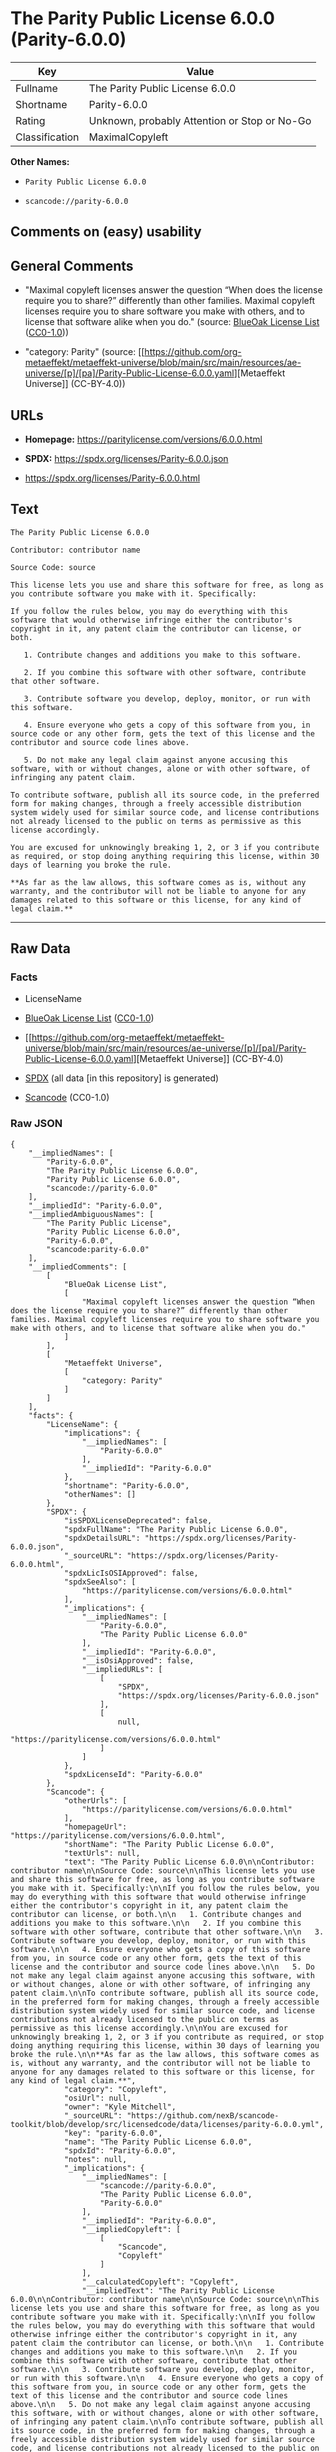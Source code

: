 * The Parity Public License 6.0.0 (Parity-6.0.0)
| Key            | Value                                        |
|----------------+----------------------------------------------|
| Fullname       | The Parity Public License 6.0.0              |
| Shortname      | Parity-6.0.0                                 |
| Rating         | Unknown, probably Attention or Stop or No-Go |
| Classification | MaximalCopyleft                              |

*Other Names:*

- =Parity Public License 6.0.0=

- =scancode://parity-6.0.0=

** Comments on (easy) usability

** General Comments

- "Maximal copyleft licenses answer the question “When does the license
  require you to share?” differently than other families. Maximal
  copyleft licenses require you to share software you make with others,
  and to license that software alike when you do." (source:
  [[https://blueoakcouncil.org/copyleft][BlueOak License List]]
  ([[https://raw.githubusercontent.com/blueoakcouncil/blue-oak-list-npm-package/master/LICENSE][CC0-1.0]]))

- "category: Parity" (source:
  [[https://github.com/org-metaeffekt/metaeffekt-universe/blob/main/src/main/resources/ae-universe/[p]/[pa]/Parity-Public-License-6.0.0.yaml][Metaeffekt
  Universe]] (CC-BY-4.0))

** URLs

- *Homepage:* https://paritylicense.com/versions/6.0.0.html

- *SPDX:* https://spdx.org/licenses/Parity-6.0.0.json

- https://spdx.org/licenses/Parity-6.0.0.html

** Text
#+begin_example
  The Parity Public License 6.0.0

  Contributor: contributor name

  Source Code: source

  This license lets you use and share this software for free, as long as you contribute software you make with it. Specifically:

  If you follow the rules below, you may do everything with this software that would otherwise infringe either the contributor's copyright in it, any patent claim the contributor can license, or both.

     1. Contribute changes and additions you make to this software.

     2. If you combine this software with other software, contribute that other software.

     3. Contribute software you develop, deploy, monitor, or run with this software.

     4. Ensure everyone who gets a copy of this software from you, in source code or any other form, gets the text of this license and the contributor and source code lines above.

     5. Do not make any legal claim against anyone accusing this software, with or without changes, alone or with other software, of infringing any patent claim.

  To contribute software, publish all its source code, in the preferred form for making changes, through a freely accessible distribution system widely used for similar source code, and license contributions not already licensed to the public on terms as permissive as this license accordingly.

  You are excused for unknowingly breaking 1, 2, or 3 if you contribute as required, or stop doing anything requiring this license, within 30 days of learning you broke the rule.

  **As far as the law allows, this software comes as is, without any warranty, and the contributor will not be liable to anyone for any damages related to this software or this license, for any kind of legal claim.**
#+end_example

--------------

** Raw Data
*** Facts

- LicenseName

- [[https://blueoakcouncil.org/copyleft][BlueOak License List]]
  ([[https://raw.githubusercontent.com/blueoakcouncil/blue-oak-list-npm-package/master/LICENSE][CC0-1.0]])

- [[https://github.com/org-metaeffekt/metaeffekt-universe/blob/main/src/main/resources/ae-universe/[p]/[pa]/Parity-Public-License-6.0.0.yaml][Metaeffekt
  Universe]] (CC-BY-4.0)

- [[https://spdx.org/licenses/Parity-6.0.0.html][SPDX]] (all data [in
  this repository] is generated)

- [[https://github.com/nexB/scancode-toolkit/blob/develop/src/licensedcode/data/licenses/parity-6.0.0.yml][Scancode]]
  (CC0-1.0)

*** Raw JSON
#+begin_example
  {
      "__impliedNames": [
          "Parity-6.0.0",
          "The Parity Public License 6.0.0",
          "Parity Public License 6.0.0",
          "scancode://parity-6.0.0"
      ],
      "__impliedId": "Parity-6.0.0",
      "__impliedAmbiguousNames": [
          "The Parity Public License",
          "Parity Public License 6.0.0",
          "Parity-6.0.0",
          "scancode:parity-6.0.0"
      ],
      "__impliedComments": [
          [
              "BlueOak License List",
              [
                  "Maximal copyleft licenses answer the question “When does the license require you to share?” differently than other families. Maximal copyleft licenses require you to share software you make with others, and to license that software alike when you do."
              ]
          ],
          [
              "Metaeffekt Universe",
              [
                  "category: Parity"
              ]
          ]
      ],
      "facts": {
          "LicenseName": {
              "implications": {
                  "__impliedNames": [
                      "Parity-6.0.0"
                  ],
                  "__impliedId": "Parity-6.0.0"
              },
              "shortname": "Parity-6.0.0",
              "otherNames": []
          },
          "SPDX": {
              "isSPDXLicenseDeprecated": false,
              "spdxFullName": "The Parity Public License 6.0.0",
              "spdxDetailsURL": "https://spdx.org/licenses/Parity-6.0.0.json",
              "_sourceURL": "https://spdx.org/licenses/Parity-6.0.0.html",
              "spdxLicIsOSIApproved": false,
              "spdxSeeAlso": [
                  "https://paritylicense.com/versions/6.0.0.html"
              ],
              "_implications": {
                  "__impliedNames": [
                      "Parity-6.0.0",
                      "The Parity Public License 6.0.0"
                  ],
                  "__impliedId": "Parity-6.0.0",
                  "__isOsiApproved": false,
                  "__impliedURLs": [
                      [
                          "SPDX",
                          "https://spdx.org/licenses/Parity-6.0.0.json"
                      ],
                      [
                          null,
                          "https://paritylicense.com/versions/6.0.0.html"
                      ]
                  ]
              },
              "spdxLicenseId": "Parity-6.0.0"
          },
          "Scancode": {
              "otherUrls": [
                  "https://paritylicense.com/versions/6.0.0.html"
              ],
              "homepageUrl": "https://paritylicense.com/versions/6.0.0.html",
              "shortName": "The Parity Public License 6.0.0",
              "textUrls": null,
              "text": "The Parity Public License 6.0.0\n\nContributor: contributor name\n\nSource Code: source\n\nThis license lets you use and share this software for free, as long as you contribute software you make with it. Specifically:\n\nIf you follow the rules below, you may do everything with this software that would otherwise infringe either the contributor's copyright in it, any patent claim the contributor can license, or both.\n\n   1. Contribute changes and additions you make to this software.\n\n   2. If you combine this software with other software, contribute that other software.\n\n   3. Contribute software you develop, deploy, monitor, or run with this software.\n\n   4. Ensure everyone who gets a copy of this software from you, in source code or any other form, gets the text of this license and the contributor and source code lines above.\n\n   5. Do not make any legal claim against anyone accusing this software, with or without changes, alone or with other software, of infringing any patent claim.\n\nTo contribute software, publish all its source code, in the preferred form for making changes, through a freely accessible distribution system widely used for similar source code, and license contributions not already licensed to the public on terms as permissive as this license accordingly.\n\nYou are excused for unknowingly breaking 1, 2, or 3 if you contribute as required, or stop doing anything requiring this license, within 30 days of learning you broke the rule.\n\n**As far as the law allows, this software comes as is, without any warranty, and the contributor will not be liable to anyone for any damages related to this software or this license, for any kind of legal claim.**",
              "category": "Copyleft",
              "osiUrl": null,
              "owner": "Kyle Mitchell",
              "_sourceURL": "https://github.com/nexB/scancode-toolkit/blob/develop/src/licensedcode/data/licenses/parity-6.0.0.yml",
              "key": "parity-6.0.0",
              "name": "The Parity Public License 6.0.0",
              "spdxId": "Parity-6.0.0",
              "notes": null,
              "_implications": {
                  "__impliedNames": [
                      "scancode://parity-6.0.0",
                      "The Parity Public License 6.0.0",
                      "Parity-6.0.0"
                  ],
                  "__impliedId": "Parity-6.0.0",
                  "__impliedCopyleft": [
                      [
                          "Scancode",
                          "Copyleft"
                      ]
                  ],
                  "__calculatedCopyleft": "Copyleft",
                  "__impliedText": "The Parity Public License 6.0.0\n\nContributor: contributor name\n\nSource Code: source\n\nThis license lets you use and share this software for free, as long as you contribute software you make with it. Specifically:\n\nIf you follow the rules below, you may do everything with this software that would otherwise infringe either the contributor's copyright in it, any patent claim the contributor can license, or both.\n\n   1. Contribute changes and additions you make to this software.\n\n   2. If you combine this software with other software, contribute that other software.\n\n   3. Contribute software you develop, deploy, monitor, or run with this software.\n\n   4. Ensure everyone who gets a copy of this software from you, in source code or any other form, gets the text of this license and the contributor and source code lines above.\n\n   5. Do not make any legal claim against anyone accusing this software, with or without changes, alone or with other software, of infringing any patent claim.\n\nTo contribute software, publish all its source code, in the preferred form for making changes, through a freely accessible distribution system widely used for similar source code, and license contributions not already licensed to the public on terms as permissive as this license accordingly.\n\nYou are excused for unknowingly breaking 1, 2, or 3 if you contribute as required, or stop doing anything requiring this license, within 30 days of learning you broke the rule.\n\n**As far as the law allows, this software comes as is, without any warranty, and the contributor will not be liable to anyone for any damages related to this software or this license, for any kind of legal claim.**",
                  "__impliedURLs": [
                      [
                          "Homepage",
                          "https://paritylicense.com/versions/6.0.0.html"
                      ],
                      [
                          null,
                          "https://paritylicense.com/versions/6.0.0.html"
                      ]
                  ]
              }
          },
          "Metaeffekt Universe": {
              "spdxIdentifier": "Parity-6.0.0",
              "shortName": null,
              "category": "Parity",
              "alternativeNames": [
                  "Parity Public License 6.0.0",
                  "Parity-6.0.0"
              ],
              "_sourceURL": "https://github.com/org-metaeffekt/metaeffekt-universe/blob/main/src/main/resources/ae-universe/[p]/[pa]/Parity-Public-License-6.0.0.yaml",
              "otherIds": [
                  "scancode:parity-6.0.0"
              ],
              "canonicalName": "Parity Public License 6.0.0",
              "_implications": {
                  "__impliedNames": [
                      "Parity Public License 6.0.0",
                      "Parity-6.0.0"
                  ],
                  "__impliedId": "Parity-6.0.0",
                  "__impliedAmbiguousNames": [
                      "Parity Public License 6.0.0",
                      "Parity-6.0.0",
                      "scancode:parity-6.0.0"
                  ],
                  "__impliedComments": [
                      [
                          "Metaeffekt Universe",
                          [
                              "category: Parity"
                          ]
                      ]
                  ]
              }
          },
          "BlueOak License List": {
              "url": "https://spdx.org/licenses/Parity-6.0.0.html",
              "familyName": "The Parity Public License",
              "_sourceURL": "https://blueoakcouncil.org/copyleft",
              "name": "The Parity Public License 6.0.0",
              "id": "Parity-6.0.0",
              "_implications": {
                  "__impliedNames": [
                      "Parity-6.0.0",
                      "The Parity Public License 6.0.0"
                  ],
                  "__impliedAmbiguousNames": [
                      "The Parity Public License"
                  ],
                  "__impliedComments": [
                      [
                          "BlueOak License List",
                          [
                              "Maximal copyleft licenses answer the question “When does the license require you to share?” differently than other families. Maximal copyleft licenses require you to share software you make with others, and to license that software alike when you do."
                          ]
                      ]
                  ],
                  "__impliedCopyleft": [
                      [
                          "BlueOak License List",
                          "MaximalCopyleft"
                      ]
                  ],
                  "__calculatedCopyleft": "MaximalCopyleft",
                  "__impliedURLs": [
                      [
                          null,
                          "https://spdx.org/licenses/Parity-6.0.0.html"
                      ]
                  ]
              },
              "CopyleftKind": "MaximalCopyleft"
          }
      },
      "__impliedCopyleft": [
          [
              "BlueOak License List",
              "MaximalCopyleft"
          ],
          [
              "Scancode",
              "Copyleft"
          ]
      ],
      "__calculatedCopyleft": "MaximalCopyleft",
      "__isOsiApproved": false,
      "__impliedText": "The Parity Public License 6.0.0\n\nContributor: contributor name\n\nSource Code: source\n\nThis license lets you use and share this software for free, as long as you contribute software you make with it. Specifically:\n\nIf you follow the rules below, you may do everything with this software that would otherwise infringe either the contributor's copyright in it, any patent claim the contributor can license, or both.\n\n   1. Contribute changes and additions you make to this software.\n\n   2. If you combine this software with other software, contribute that other software.\n\n   3. Contribute software you develop, deploy, monitor, or run with this software.\n\n   4. Ensure everyone who gets a copy of this software from you, in source code or any other form, gets the text of this license and the contributor and source code lines above.\n\n   5. Do not make any legal claim against anyone accusing this software, with or without changes, alone or with other software, of infringing any patent claim.\n\nTo contribute software, publish all its source code, in the preferred form for making changes, through a freely accessible distribution system widely used for similar source code, and license contributions not already licensed to the public on terms as permissive as this license accordingly.\n\nYou are excused for unknowingly breaking 1, 2, or 3 if you contribute as required, or stop doing anything requiring this license, within 30 days of learning you broke the rule.\n\n**As far as the law allows, this software comes as is, without any warranty, and the contributor will not be liable to anyone for any damages related to this software or this license, for any kind of legal claim.**",
      "__impliedURLs": [
          [
              null,
              "https://spdx.org/licenses/Parity-6.0.0.html"
          ],
          [
              "SPDX",
              "https://spdx.org/licenses/Parity-6.0.0.json"
          ],
          [
              null,
              "https://paritylicense.com/versions/6.0.0.html"
          ],
          [
              "Homepage",
              "https://paritylicense.com/versions/6.0.0.html"
          ]
      ]
  }
#+end_example

*** Dot Cluster Graph
[[../dot/Parity-6.0.0.svg]]
